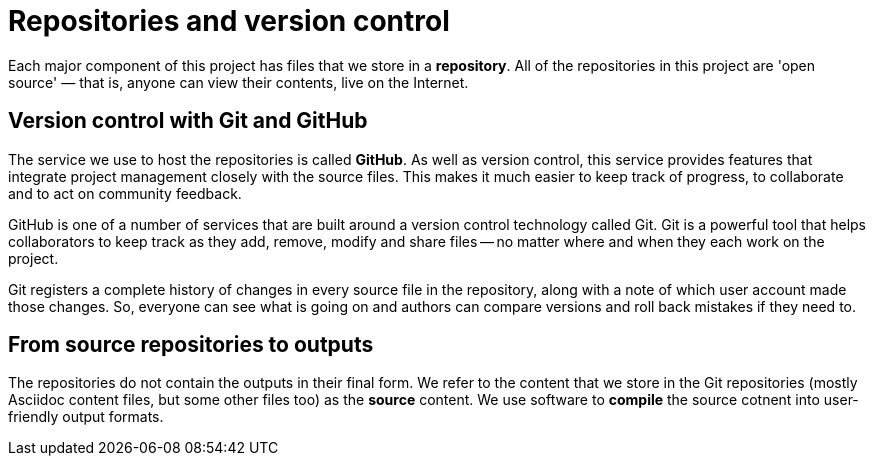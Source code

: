 = Repositories and version control

Each major component of this project has files that we store in a *repository*.
All of the repositories in this project are 'open source' — that is, anyone can view their contents, live on the Internet.

== Version control with Git and GitHub 

The service we use to host the repositories is called *GitHub*.
As well as version control, this service provides features that integrate project management closely with the source files.
This makes it much easier to keep track of progress, to collaborate and to act on community feedback.

GitHub is one of a number of services that are built around a version control technology called Git.
Git is a powerful tool that helps collaborators to keep track as they add, remove, modify and share files -- no matter where and when they each work on the project.

Git registers a complete history of changes in every source file in the repository, along with a note of which user account made those changes.
So, everyone can see what is going on and authors can compare versions and roll back mistakes if they need to.

== From source repositories to outputs

The repositories do not contain the outputs in their final form.
We refer to the content that we store in the Git repositories (mostly Asciidoc content files, but some other files too) as the *source* content.
We use software to *compile* the source cotnent into user-friendly output formats.